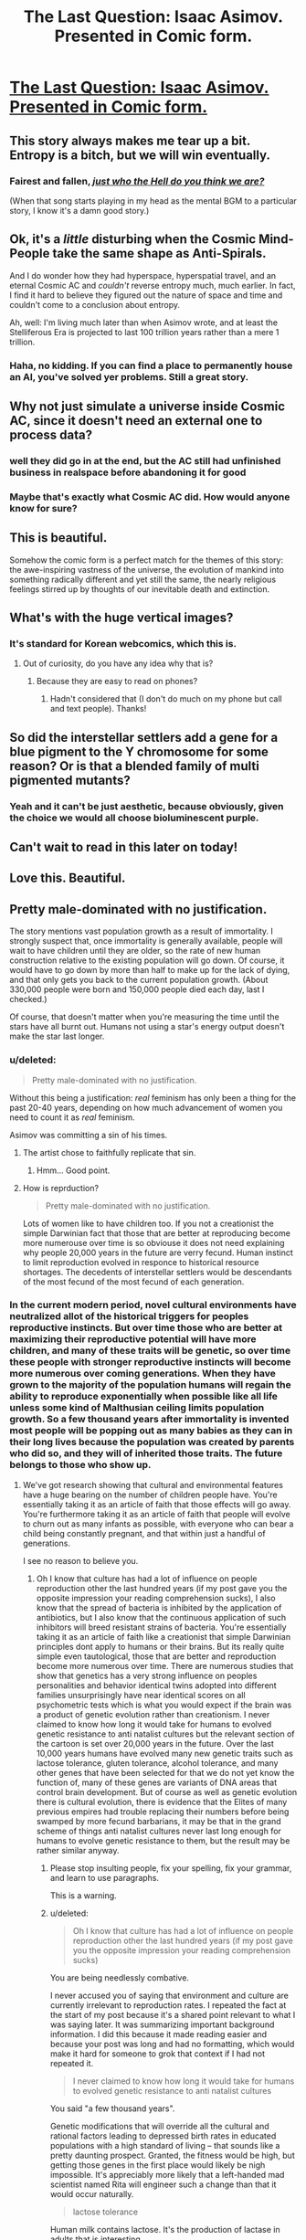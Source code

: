 #+TITLE: The Last Question: Isaac Asimov. Presented in Comic form.

* [[https://imgur.com/gallery/9KWrH][The Last Question: Isaac Asimov. Presented in Comic form.]]
:PROPERTIES:
:Author: trifith
:Score: 113
:DateUnix: 1440260596.0
:DateShort: 2015-Aug-22
:END:

** This story always makes me tear up a bit. Entropy is a bitch, but we will win eventually.
:PROPERTIES:
:Author: totorox92
:Score: 19
:DateUnix: 1440268738.0
:DateShort: 2015-Aug-22
:END:

*** Fairest and fallen, [[https://www.youtube.com/watch?v=VT6LFOIofRE][/just who the Hell do you think we are?/]]

(When that song starts playing in my head as the mental BGM to a particular story, I know it's a damn good story.)
:PROPERTIES:
:Score: 11
:DateUnix: 1440285359.0
:DateShort: 2015-Aug-23
:END:


** Ok, it's a /little/ disturbing when the Cosmic Mind-People take the same shape as Anti-Spirals.

And I do wonder how they had hyperspace, hyperspatial travel, and an eternal Cosmic AC and /couldn't/ reverse entropy much, much earlier. In fact, I find it hard to believe they figured out the nature of space and time and couldn't come to a conclusion about entropy.

Ah, well: I'm living much later than when Asimov wrote, and at least the Stelliferous Era is projected to last 100 trillion years rather than a mere 1 trillion.
:PROPERTIES:
:Score: 13
:DateUnix: 1440286192.0
:DateShort: 2015-Aug-23
:END:

*** Haha, no kidding. If you can find a place to permanently house an AI, you've solved yer problems. Still a great story.
:PROPERTIES:
:Author: biomatter
:Score: 2
:DateUnix: 1440417637.0
:DateShort: 2015-Aug-24
:END:


** Why not just simulate a universe inside Cosmic AC, since it doesn't need an external one to process data?
:PROPERTIES:
:Author: holomanga
:Score: 6
:DateUnix: 1440287797.0
:DateShort: 2015-Aug-23
:END:

*** well they did go in at the end, but the AC still had unfinished business in realspace before abandoning it for good
:PROPERTIES:
:Author: puesyomero
:Score: 8
:DateUnix: 1440294641.0
:DateShort: 2015-Aug-23
:END:


*** Maybe that's exactly what Cosmic AC did. How would anyone know for sure?
:PROPERTIES:
:Author: MoralRelativity
:Score: 5
:DateUnix: 1440387532.0
:DateShort: 2015-Aug-24
:END:


** This is beautiful.

Somehow the comic form is a perfect match for the themes of this story: the awe-inspiring vastness of the universe, the evolution of mankind into something radically different and yet still the same, the nearly religious feelings stirred up by thoughts of our inevitable death and extinction.
:PROPERTIES:
:Score: 15
:DateUnix: 1440266929.0
:DateShort: 2015-Aug-22
:END:


** What's with the huge vertical images?
:PROPERTIES:
:Author: RMcD94
:Score: 6
:DateUnix: 1440267048.0
:DateShort: 2015-Aug-22
:END:

*** It's standard for Korean webcomics, which this is.
:PROPERTIES:
:Score: 13
:DateUnix: 1440285567.0
:DateShort: 2015-Aug-23
:END:

**** Out of curiosity, do you have any idea why that is?
:PROPERTIES:
:Author: callmebrotherg
:Score: 1
:DateUnix: 1440397819.0
:DateShort: 2015-Aug-24
:END:

***** Because they are easy to read on phones?
:PROPERTIES:
:Author: rumblestiltsken
:Score: 2
:DateUnix: 1440711225.0
:DateShort: 2015-Aug-28
:END:

****** Hadn't considered that (I don't do much on my phone but call and text people). Thanks!
:PROPERTIES:
:Author: callmebrotherg
:Score: 1
:DateUnix: 1440741360.0
:DateShort: 2015-Aug-28
:END:


** So did the interstellar settlers add a gene for a blue pigment to the Y chromosome for some reason? Or is that a blended family of multi pigmented mutants?
:PROPERTIES:
:Author: mrmonkeybat
:Score: 2
:DateUnix: 1440384962.0
:DateShort: 2015-Aug-24
:END:

*** Yeah and it can't be just aesthetic, because obviously, given the choice we would all choose bioluminescent purple.
:PROPERTIES:
:Author: gabbalis
:Score: 2
:DateUnix: 1440421303.0
:DateShort: 2015-Aug-24
:END:


** Can't wait to read in this later on today!
:PROPERTIES:
:Author: Rebuta
:Score: 1
:DateUnix: 1440273247.0
:DateShort: 2015-Aug-23
:END:


** Love this. Beautiful.
:PROPERTIES:
:Author: MoralRelativity
:Score: 1
:DateUnix: 1440387582.0
:DateShort: 2015-Aug-24
:END:


** Pretty male-dominated with no justification.

The story mentions vast population growth as a result of immortality. I strongly suspect that, once immortality is generally available, people will wait to have children until they are older, so the rate of new human construction relative to the existing population will go down. Of course, it would have to go down by more than half to make up for the lack of dying, and that only gets you back to the current population growth. (About 330,000 people were born and 150,000 people died each day, last I checked.)

Of course, that doesn't matter when you're measuring the time until the stars have all burnt out. Humans not using a star's energy output doesn't make the star last longer.
:PROPERTIES:
:Score: -1
:DateUnix: 1440286570.0
:DateShort: 2015-Aug-23
:END:

*** u/deleted:
#+begin_quote
  Pretty male-dominated with no justification.
#+end_quote

Without this being a justification: /real/ feminism has only been a thing for the past 20-40 years, depending on how much advancement of women you need to count it as /real/ feminism.

Asimov was committing a sin of his times.
:PROPERTIES:
:Score: 13
:DateUnix: 1440286933.0
:DateShort: 2015-Aug-23
:END:

**** The artist chose to faithfully replicate that sin.
:PROPERTIES:
:Score: 3
:DateUnix: 1440291127.0
:DateShort: 2015-Aug-23
:END:

***** Hmm... Good point.
:PROPERTIES:
:Score: 3
:DateUnix: 1440292026.0
:DateShort: 2015-Aug-23
:END:


**** How is reprduction?

#+begin_quote
  Pretty male-dominated with no justification.
#+end_quote

Lots of women like to have children too. If you not a creationist the simple Darwinian fact that those that are better at reproducing become more numerouse over time is so obviouse it does not need explaining why people 20,000 years in the future are verry fecund. Human instinct to limit reproduction evolved in responce to historical resource shortages. The decedents of interstellar settlers would be descendants of the most fecund of the most fecund of each generation.
:PROPERTIES:
:Author: mrmonkeybat
:Score: -1
:DateUnix: 1440384411.0
:DateShort: 2015-Aug-24
:END:


*** In the current modern period, novel cultural environments have neutralized allot of the historical triggers for peoples reproductive instincts. But over time those who are better at maximizing their reproductive potential will have more children, and many of these traits will be genetic, so over time these people with stronger reproductive instincts will become more numerous over coming generations. When they have grown to the majority of the population humans will regain the ability to reproduce exponentially when possible like all life unless some kind of Malthusian ceiling limits population growth. So a few thousand years after immortality is invented most people will be popping out as many babies as they can in their long lives because the population was created by parents who did so, and they will of inherited those traits. The future belongs to those who show up.
:PROPERTIES:
:Author: mrmonkeybat
:Score: -1
:DateUnix: 1440321173.0
:DateShort: 2015-Aug-23
:END:

**** We've got research showing that cultural and environmental features have a huge bearing on the number of children people have. You're essentially taking it as an article of faith that those effects will go away. You're furthermore taking it as an article of faith that people will evolve to churn out as many infants as possible, with everyone who can bear a child being constantly pregnant, and that within just a handful of generations.

I see no reason to believe you.
:PROPERTIES:
:Score: 3
:DateUnix: 1440348312.0
:DateShort: 2015-Aug-23
:END:

***** Oh I know that culture has had a lot of influence on people reproduction other the last hundred years (if my post gave you the opposite impression your reading comprehension sucks), I also know that the spread of bacteria is inhibited by the application of antibiotics, but I also know that the continuous application of such inhibitors will breed resistant strains of bacteria. You're essentially taking it as an article of faith like a creationist that simple Darwinian principles dont apply to humans or their brains. But its really quite simple even tautological, those that are better and reproduction become more numerous over time. There are numerous studies that show that genetics has a very strong influence on peoples personalities and behavior identical twins adopted into different families unsurprisingly have near identical scores on all psychometric tests which is what you would expect if the brain was a product of genetic evolution rather than creationism. I never claimed to know how long it would take for humans to evolved genetic resistance to anti natalist cultures but the relevant section of the cartoon is set over 20,000 years in the future. Over the last 10,000 years humans have evolved many new genetic traits such as lactose tolerance, gluten tolerance, alcohol tolerance, and many other genes that have been selected for that we do not yet know the function of, many of these genes are variants of DNA areas that control brain development. But of course as well as genetic evolution there is cultural evolution, there is evidence that the Elites of many previous empires had trouble replacing their numbers before being swamped by more fecund barbarians, it may be that in the grand scheme of things anti natalist cultures never last long enough for humans to evolve genetic resistance to them, but the result may be rather similar anyway.
:PROPERTIES:
:Author: mrmonkeybat
:Score: -2
:DateUnix: 1440383953.0
:DateShort: 2015-Aug-24
:END:

****** Please stop insulting people, fix your spelling, fix your grammar, and learn to use paragraphs.

This is a warning.
:PROPERTIES:
:Score: 3
:DateUnix: 1440423018.0
:DateShort: 2015-Aug-24
:END:


****** u/deleted:
#+begin_quote
  Oh I know that culture has had a lot of influence on people reproduction other the last hundred years (if my post gave you the opposite impression your reading comprehension sucks)
#+end_quote

You are being needlessly combative.

I never accused you of saying that environment and culture are currently irrelevant to reproduction rates. I repeated the fact at the start of my post because it's a shared point relevant to what I was saying later. It was summarizing important background information. I did this because it made reading easier and because your post was long and had no formatting, which would make it hard for someone to grok that context if I had not repeated it.

#+begin_quote
  I never claimed to know how long it would take for humans to evolved genetic resistance to anti natalist cultures
#+end_quote

You said "a few thousand years".

Genetic modifications that will override all the cultural and rational factors leading to depressed birth rates in educated populations with a high standard of living -- that sounds like a pretty daunting prospect. Granted, the fitness would be high, but getting those genes in the first place would likely be nigh impossible. It's appreciably more likely that a left-handed mad scientist named Rita will engineer such a change than that it would occur naturally.

#+begin_quote
  lactose tolerance
#+end_quote

Human milk contains lactose. It's the production of lactase in adults that is interesting.

#+begin_quote
  alcohol tolerance
#+end_quote

Huh? It's not like ethanol is outrageously more lethal to, say, dogs than to humans, measured in milliliters per kilogram. The data I can find suggests that humans are about as tolerant of alcohol as mice, and appreciably less so than rats.

Did you research this claim? Or any of your other claims?
:PROPERTIES:
:Score: 1
:DateUnix: 1440392192.0
:DateShort: 2015-Aug-24
:END:


****** u/callmebrotherg:
#+begin_quote
  Oh I know that culture has had a lot of influence on people reproduction other the last hundred years (if my post gave you the opposite impression your reading comprehension sucks)
#+end_quote

Sorry, but you said:

#+begin_quote
  In the current modern period, novel cultural environments have neutralized allot of the historical triggers for peoples reproductive instincts.

  #+begin_quote
    Current modern period
  #+end_quote
#+end_quote

Please don't insult people for failings that they don't have.

Or are you meaning "over the last hundred years" rather than "other the last hundred years"?

Probably not a great idea to call people out for perceived lack of reading comprehension when you've got ambiguous typos in your text.
:PROPERTIES:
:Author: callmebrotherg
:Score: 1
:DateUnix: 1440398135.0
:DateShort: 2015-Aug-24
:END:
